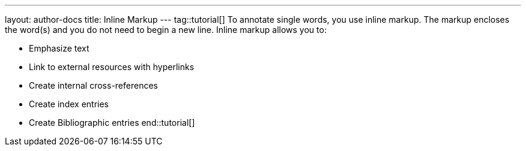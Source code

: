 ---
layout: author-docs
title: Inline Markup
---
tag::tutorial[]
To annotate single words, you use inline markup. The markup encloses the word(s) and you do not need to begin a new line. Inline markup allows you to:

* Emphasize text
* Link to external resources with hyperlinks
* Create internal cross-references
* Create index entries
* Create Bibliographic entries
end::tutorial[]